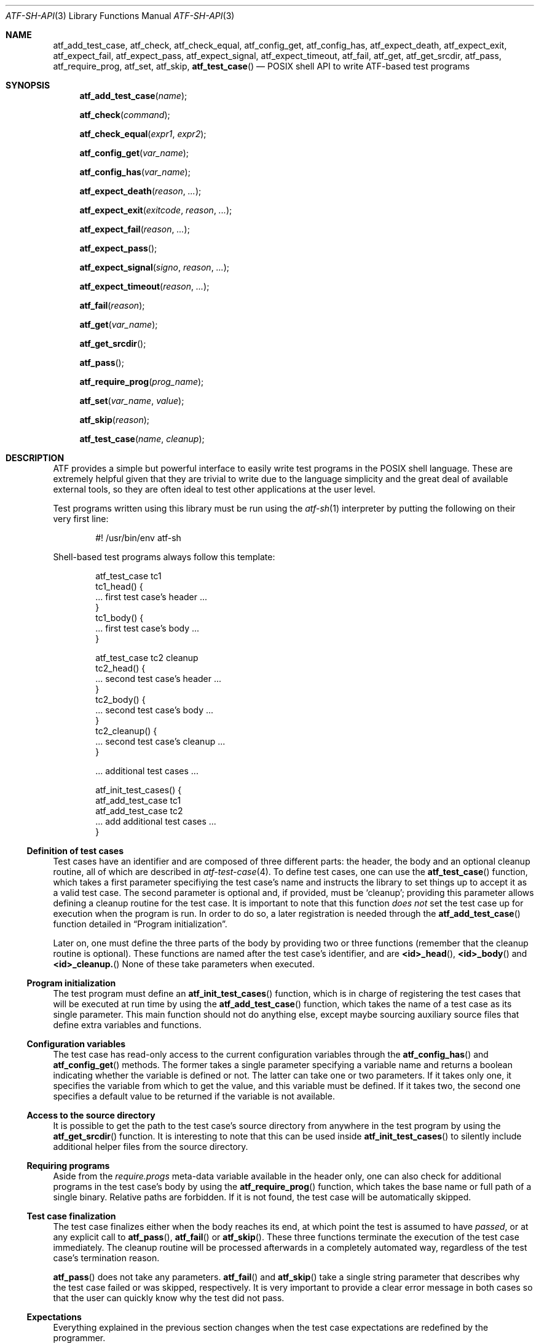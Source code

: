 .\"
.\" Automated Testing Framework (atf)
.\"
.\" Copyright (c) 2008, 2009, 2010 The NetBSD Foundation, Inc.
.\" All rights reserved.
.\"
.\" Redistribution and use in source and binary forms, with or without
.\" modification, are permitted provided that the following conditions
.\" are met:
.\" 1. Redistributions of source code must retain the above copyright
.\"    notice, this list of conditions and the following disclaimer.
.\" 2. Redistributions in binary form must reproduce the above copyright
.\"    notice, this list of conditions and the following disclaimer in the
.\"    documentation and/or other materials provided with the distribution.
.\"
.\" THIS SOFTWARE IS PROVIDED BY THE NETBSD FOUNDATION, INC. AND
.\" CONTRIBUTORS ``AS IS'' AND ANY EXPRESS OR IMPLIED WARRANTIES,
.\" INCLUDING, BUT NOT LIMITED TO, THE IMPLIED WARRANTIES OF
.\" MERCHANTABILITY AND FITNESS FOR A PARTICULAR PURPOSE ARE DISCLAIMED.
.\" IN NO EVENT SHALL THE FOUNDATION OR CONTRIBUTORS BE LIABLE FOR ANY
.\" DIRECT, INDIRECT, INCIDENTAL, SPECIAL, EXEMPLARY, OR CONSEQUENTIAL
.\" DAMAGES (INCLUDING, BUT NOT LIMITED TO, PROCUREMENT OF SUBSTITUTE
.\" GOODS OR SERVICES; LOSS OF USE, DATA, OR PROFITS; OR BUSINESS
.\" INTERRUPTION) HOWEVER CAUSED AND ON ANY THEORY OF LIABILITY, WHETHER
.\" IN CONTRACT, STRICT LIABILITY, OR TORT (INCLUDING NEGLIGENCE OR
.\" OTHERWISE) ARISING IN ANY WAY OUT OF THE USE OF THIS SOFTWARE, EVEN
.\" IF ADVISED OF THE POSSIBILITY OF SUCH DAMAGE.
.\"
.Dd June 28, 2010
.Dt ATF-SH-API 3
.Os
.Sh NAME
.Nm atf_add_test_case ,
.Nm atf_check ,
.Nm atf_check_equal ,
.Nm atf_config_get ,
.Nm atf_config_has ,
.Nm atf_expect_death ,
.Nm atf_expect_exit ,
.Nm atf_expect_fail ,
.Nm atf_expect_pass ,
.Nm atf_expect_signal ,
.Nm atf_expect_timeout ,
.Nm atf_fail ,
.Nm atf_get ,
.Nm atf_get_srcdir ,
.Nm atf_pass ,
.Nm atf_require_prog ,
.Nm atf_set ,
.Nm atf_skip ,
.Fn atf_test_case
.Nd POSIX shell API to write ATF-based test programs
.Sh SYNOPSIS
.Fn atf_add_test_case "name"
.Fn atf_check "command"
.Fn atf_check_equal "expr1" "expr2"
.Fn atf_config_get "var_name"
.Fn atf_config_has "var_name"
.Fn atf_expect_death "reason" "..."
.Fn atf_expect_exit "exitcode" "reason" "..."
.Fn atf_expect_fail "reason" "..."
.Fn atf_expect_pass
.Fn atf_expect_signal "signo" "reason" "..."
.Fn atf_expect_timeout "reason" "..."
.Fn atf_fail "reason"
.Fn atf_get "var_name"
.Fn atf_get_srcdir
.Fn atf_pass
.Fn atf_require_prog "prog_name"
.Fn atf_set "var_name" "value"
.Fn atf_skip "reason"
.Fn atf_test_case "name" "cleanup"
.Sh DESCRIPTION
ATF
provides a simple but powerful interface to easily write test programs in
the POSIX shell language.
These are extremely helpful given that they are trivial to write due to the
language simplicity and the great deal of available external tools, so they
are often ideal to test other applications at the user level.
.Pp
Test programs written using this library must be run using the
.Xr atf-sh 1
interpreter by putting the following on their very first line:
.Bd -literal -offset indent
#! /usr/bin/env atf-sh
.Ed
.Pp
Shell-based test programs always follow this template:
.Bd -literal -offset indent
atf_test_case tc1
tc1_head() {
    ... first test case's header ...
}
tc1_body() {
    ... first test case's body ...
}

atf_test_case tc2 cleanup
tc2_head() {
    ... second test case's header ...
}
tc2_body() {
    ... second test case's body ...
}
tc2_cleanup() {
    ... second test case's cleanup ...
}

.Ns ... additional test cases ...

atf_init_test_cases() {
    atf_add_test_case tc1
    atf_add_test_case tc2
    ... add additional test cases ...
}
.Ed
.Ss Definition of test cases
Test cases have an identifier and are composed of three different parts:
the header, the body and an optional cleanup routine, all of which are
described in
.Xr atf-test-case 4 .
To define test cases, one can use the
.Fn atf_test_case
function, which takes a first parameter specifiying the test case's
name and instructs the library to set things up to accept it as a valid
test case.
The second parameter is optional and, if provided, must be
.Sq cleanup ;
providing this parameter allows defining a cleanup routine for the test
case.
It is important to note that this function
.Em does not
set the test case up for execution when the program is run.
In order to do so, a later registration is needed through the
.Fn atf_add_test_case
function detailed in
.Sx Program initialization .
.Pp
Later on, one must define the three parts of the body by providing two
or three functions (remember that the cleanup routine is optional).
These functions are named after the test case's identifier, and are
.Fn <id>_head ,
.Fn <id>_body
and
.Fn <id>_cleanup.
None of these take parameters when executed.
.Ss Program initialization
The test program must define an
.Fn atf_init_test_cases
function, which is in charge of registering the test cases that will be
executed at run time by using the
.Fn atf_add_test_case
function, which takes the name of a test case as its single parameter.
This main function should not do anything else, except maybe sourcing
auxiliary source files that define extra variables and functions.
.Ss Configuration variables
The test case has read-only access to the current configuration variables
through the
.Fn atf_config_has
and
.Fn atf_config_get
methods.
The former takes a single parameter specifying a variable name and returns
a boolean indicating whether the variable is defined or not.
The latter can take one or two parameters.
If it takes only one, it specifies the variable from which to get the
value, and this variable must be defined.
If it takes two, the second one specifies a default value to be returned
if the variable is not available.
.Ss Access to the source directory
It is possible to get the path to the test case's source directory from
anywhere in the test program by using the
.Fn atf_get_srcdir
function.
It is interesting to note that this can be used inside
.Fn atf_init_test_cases
to silently include additional helper files from the source directory.
.Ss Requiring programs
Aside from the
.Va require.progs
meta-data variable available in the header only, one can also check for
additional programs in the test case's body by using the
.Fn atf_require_prog
function, which takes the base name or full path of a single binary.
Relative paths are forbidden.
If it is not found, the test case will be automatically skipped.
.Ss Test case finalization
The test case finalizes either when the body reaches its end, at which
point the test is assumed to have
.Em passed ,
or at any explicit call to
.Fn atf_pass ,
.Fn atf_fail
or
.Fn atf_skip .
These three functions terminate the execution of the test case immediately.
The cleanup routine will be processed afterwards in a completely automated
way, regardless of the test case's termination reason.
.Pp
.Fn atf_pass
does not take any parameters.
.Fn atf_fail
and
.Fn atf_skip
take a single string parameter that describes why the test case failed or
was skipped, respectively.
It is very important to provide a clear error message in both cases so that
the user can quickly know why the test did not pass.
.Ss Expectations
Everything explained in the previous section changes when the test case
expectations are redefined by the programmer.
.Pp
Each test case has an internal state called
.Sq expect
that describes what the test case expectations are at any point in time.
The value of this property can change during execution by any of:
.Bl -tag -width indent
.It Fn atf_expect_death "reason" "..."
Expects the test case to exit prematurely regardless of the nature of the
exit.
.It Fn atf_expect_exit "exitcode" "reason" "..."
Expects the test case to exit cleanly.
If
.Va exitcode
is not
.Sq -1 ,
.Xr atf-run 1
will validate that the exit code of the test case matches the one provided
in this call.
Otherwise, the exact value will be ignored.
.It Fn atf_expect_fail "reason"
Any failure raised in this mode is recorded, but such failures do not report
the test case as failed; instead, the test case finalizes cleanly and is
reported as
.Sq expected failure ;
this report includes the provided
.Fa reason
as part of it.
If no error is raised while running in this mode, then the test case is
reported as
.Sq failed .
.Pp
This mode is useful to reproduce actual known bugs in tests.
Whenever the developer fixes the bug later on, the test case will start
reporting a failure, signaling the developer that the test case must be
adjusted to the new conditions.
In this situation, it is useful, for example, to set
.Fa reason
as the bug number for tracking purposes.
.It Fn atf_expect_pass
This is the normal mode of execution.
In this mode, any failure is reported as such to the user and the test case
is marked as
.Sq failed .
.It Fn atf_expect_signal "signo" "reason" "..."
Expects the test case to terminate due to the reception of a signal.
If
.Va signo
is not
.Sq -1 ,
.Xr atf-run 1
will validate that the signal that terminated the test case matches the one
provided in this call.
Otherwise, the exact value will be ignored.
.It Fn atf_expect_timeout "reason" "..."
Expects the test case to execute for longer than its timeout.
.El
.Ss Helper functions for common checks
.Fn atf_check [options] command [args]
.Pp
This function wraps the execution of the
.Nm atf-check
tool and makes the test case fail if the tool reports failure.
You should always use this function instead of the tool in your scripts.
For more details on the parameters of this function, refer to
.Xr atf-check 1 .
.Pp
.Fn atf_check_equal expr1 expr2
.Pp
This function takes two expressions, evaluates them and, if their
results differ, aborts the test case with an appropriate failure message.
.Sh EXAMPLES
The following shows a complete test program with a single test case that
validates the addition operator:
.Bd -literal -offset indent
atf_test_case addition
addition_head() {
    atf_set "descr" "Sample tests for the addition operator"
}
addition_body() {
    atf_check_equal $((0 + 0)) 0
    atf_check_equal $((0 + 1)) 1
    atf_check_equal $((1 + 0)) 0

    atf_check_equal $((1 + 1)) 2

    atf_check_equal $((100 + 200)) 300
}

atf_init_test_cases() {
    atf_add_test_case addition
}
.Ed
.Pp
This other example shows how to include a file with extra helper functions
in the test program:
.Bd -literal -offset indent
.Ns ... definition of test cases ...

atf_init_test_cases() {
    . $(atf_get_srcdir)/helper_functions.sh

    atf_add_test_case foo1
    atf_add_test_case foo2
}
.Ed
.Pp
This example demonstrates the use of the very useful
.Fn atf_check
function:
.Bd -literal -offset indent
# Check for silent output
atf_check 'true' 0 null null

# Check for silent output and failure
atf_check 'false' 1 null null

# Check for known stdout and silent stderr
echo foo >expout
atf_check 'echo foo' 0 expout null

# Generate a file for later inspection
atf_check 'ls' 0 stdout null
grep foo ls || atf_fail "foo file not found in listing"
.Ed
.Sh SEE ALSO
.Xr atf-sh 1 ,
.Xr atf-test-program 1 ,
.Xr atf-test-case 4 ,
.Xr atf 7
